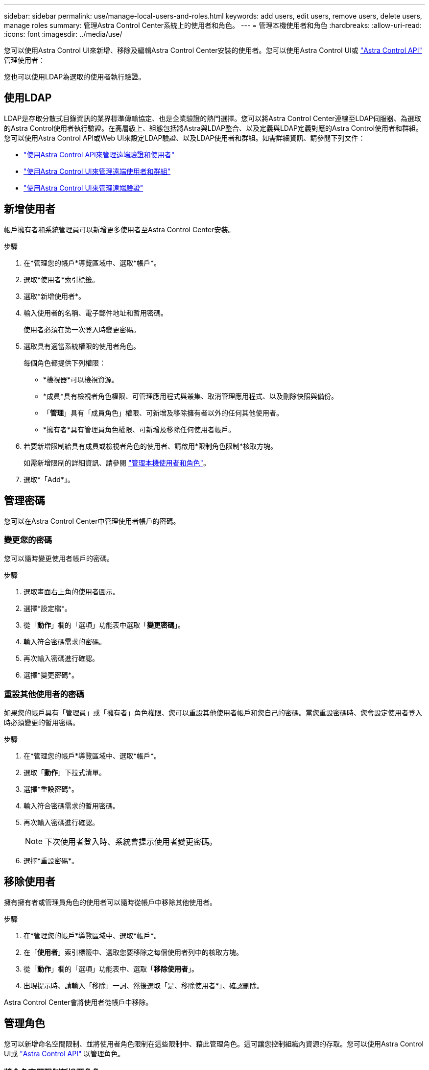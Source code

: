 ---
sidebar: sidebar 
permalink: use/manage-local-users-and-roles.html 
keywords: add users, edit users, remove users, delete users, manage roles 
summary: 管理Astra Control Center系統上的使用者和角色。 
---
= 管理本機使用者和角色
:hardbreaks:
:allow-uri-read: 
:icons: font
:imagesdir: ../media/use/


[role="lead"]
您可以使用Astra Control UI來新增、移除及編輯Astra Control Center安裝的使用者。您可以使用Astra Control UI或 https://docs.netapp.com/us-en/astra-automation/index.html["Astra Control API"^] 管理使用者：

您也可以使用LDAP為選取的使用者執行驗證。



== 使用LDAP

LDAP是存取分散式目錄資訊的業界標準傳輸協定、也是企業驗證的熱門選擇。您可以將Astra Control Center連線至LDAP伺服器、為選取的Astra Control使用者執行驗證。在高層級上、組態包括將Astra與LDAP整合、以及定義與LDAP定義對應的Astra Control使用者和群組。您可以使用Astra Control API或Web UI來設定LDAP驗證、以及LDAP使用者和群組。如需詳細資訊、請參閱下列文件：

* https://docs.netapp.com/us-en/astra-automation/workflows_infra/ldap_prepare.html["使用Astra Control API來管理遠端驗證和使用者"^]
* link:manage-remote-users-groups.html["使用Astra Control UI來管理遠端使用者和群組"]
* link:manage-remote-authentication.html["使用Astra Control UI來管理遠端驗證"]




== 新增使用者

帳戶擁有者和系統管理員可以新增更多使用者至Astra Control Center安裝。

.步驟
. 在*管理您的帳戶*導覽區域中、選取*帳戶*。
. 選取*使用者*索引標籤。
. 選取*新增使用者*。
. 輸入使用者的名稱、電子郵件地址和暫用密碼。
+
使用者必須在第一次登入時變更密碼。

. 選取具有適當系統權限的使用者角色。
+
每個角色都提供下列權限：

+
** *檢視器*可以檢視資源。
** *成員*具有檢視者角色權限、可管理應用程式與叢集、取消管理應用程式、以及刪除快照與備份。
** 「*管理*」具有「成員角色」權限、可新增及移除擁有者以外的任何其他使用者。
** *擁有者*具有管理員角色權限、可新增及移除任何使用者帳戶。


. 若要新增限制給具有成員或檢視者角色的使用者、請啟用*限制角色限制*核取方塊。
+
如需新增限制的詳細資訊、請參閱 link:manage-local-users-and-roles.html["管理本機使用者和角色"]。

. 選取*「Add*」。




== 管理密碼

您可以在Astra Control Center中管理使用者帳戶的密碼。



=== 變更您的密碼

您可以隨時變更使用者帳戶的密碼。

.步驟
. 選取畫面右上角的使用者圖示。
. 選擇*設定檔*。
. 從「*動作*」欄的「選項」功能表中選取「*變更密碼*」。
. 輸入符合密碼需求的密碼。
. 再次輸入密碼進行確認。
. 選擇*變更密碼*。




=== 重設其他使用者的密碼

如果您的帳戶具有「管理員」或「擁有者」角色權限、您可以重設其他使用者帳戶和您自己的密碼。當您重設密碼時、您會設定使用者登入時必須變更的暫用密碼。

.步驟
. 在*管理您的帳戶*導覽區域中、選取*帳戶*。
. 選取「*動作*」下拉式清單。
. 選擇*重設密碼*。
. 輸入符合密碼需求的暫用密碼。
. 再次輸入密碼進行確認。
+

NOTE: 下次使用者登入時、系統會提示使用者變更密碼。

. 選擇*重設密碼*。




== 移除使用者

擁有擁有者或管理員角色的使用者可以隨時從帳戶中移除其他使用者。

.步驟
. 在*管理您的帳戶*導覽區域中、選取*帳戶*。
. 在「*使用者*」索引標籤中、選取您要移除之每個使用者列中的核取方塊。
. 從「*動作*」欄的「選項」功能表中、選取「*移除使用者*」。
. 出現提示時、請輸入「移除」一詞、然後選取「是、移除使用者*」、確認刪除。


Astra Control Center會將使用者從帳戶中移除。



== 管理角色

您可以新增命名空間限制、並將使用者角色限制在這些限制中、藉此管理角色。這可讓您控制組織內資源的存取。您可以使用Astra Control UI或 https://docs.netapp.com/us-en/astra-automation/index.html["Astra Control API"^] 以管理角色。



=== 將命名空間限制新增至角色

管理員或擁有者使用者可以將命名空間限制新增至「成員」或「檢視者」角色。

.步驟
. 在*管理您的帳戶*導覽區域中、選取*帳戶*。
. 選取*使用者*索引標籤。
. 在「*動作*」欄中、選取具有「成員」或「檢視者」角色的使用者功能表按鈕。
. 選擇*編輯角色*。
. 啟用「限制角色*」核取方塊。
+
此核取方塊僅適用於「成員」或「檢視者」角色。您可以從*角色*下拉式清單中選取不同的角色。

. 選取*新增限制*。
+
您可以依命名空間或命名空間標籤檢視可用限制清單。

. 在*限制類型*下拉式清單中、視命名空間的設定方式而定、選取* Kubernetes命名空間*或* Kubernetes命名空間標籤*。
. 從清單中選取一或多個命名空間或標籤、以構成限制、限制角色只能使用這些命名空間。
. 選擇* Confirm（確認）*。
+
「*編輯角色*」頁面會顯示您為此角色選擇的限制清單。

. 選擇* Confirm（確認）*。
+
在「*帳戶*」頁面上、您可以在「*角色*」欄中檢視任何成員或檢視者角色的限制條件。




NOTE: 如果您啟用角色的限制、並選取* Confirm（確認）*而不新增任何限制、則該角色會被視為具有完整限制（該角色無法存取指派給命名空間的任何資源）。



=== 從角色移除命名空間限制

管理員或擁有者使用者可以從角色移除命名空間限制。

.步驟
. 在*管理您的帳戶*導覽區域中、選取*帳戶*。
. 選取*使用者*索引標籤。
. 在「*動作*」欄中、選取具有作用中限制之「成員」或「檢視者」角色的使用者功能表按鈕。
. 選擇*編輯角色*。
+
「*編輯角色*」對話方塊會顯示角色的作用中限制。

. 選取您需要移除之限制右側的* X*。
. 選擇* Confirm（確認）*。




== 以取得更多資訊

* link:../concepts/user-roles-namespaces.html["使用者角色和命名空間"]

